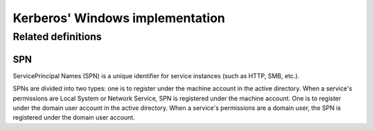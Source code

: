Kerberos' Windows implementation
========================================

Related definitions
----------------------------------------

SPN
~~~~~~~~~~~~~~~~~~~~~~~~~~~~~~~~~~~~~~~~
ServicePrincipal Names (SPN) is a unique identifier for service instances (such as HTTP, SMB, etc.).

SPNs are divided into two types: one is to register under the machine account in the active directory. When a service's permissions are Local System or Network Service, SPN is registered under the machine account. One is to register under the domain user account in the active directory. When a service's permissions are a domain user, the SPN is registered under the domain user account.
